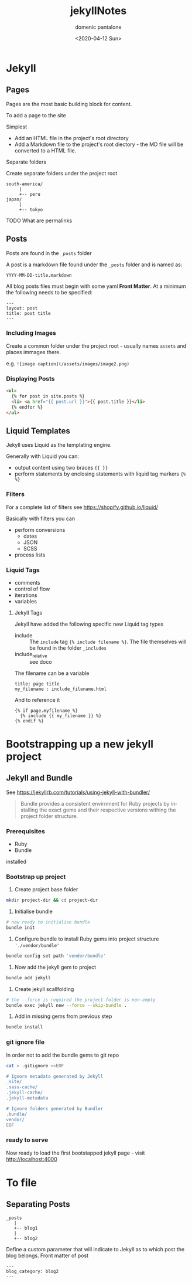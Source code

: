 #+OPTIONS: ':nil *:t -:t ::t <:t H:3 \n:nil ^:t arch:headline author:t broken-links:nil c:nil creator:nil
#+OPTIONS: d:(not "LOGBOOK") date:t e:t email:nil f:t inline:t num:t p:nil pri:nil prop:nil stat:t tags:t tasks:t tex:t
#+OPTIONS: timestamp:t title:t toc:t todo:t |:t
#+TITLE: jekyllNotes
#+DATE: <2020-04-12 Sun>
#+AUTHOR: domenic pantalone
#+EMAIL: domenic.pantalone@gmail.com
#+LANGUAGE: en
#+SELECT_TAGS: export
#+EXCLUDE_TAGS: noexport
#+CREATOR: Emacs 26.3 (Org mode 9.2.1)

* Jekyll

** Pages
Pages are the most basic building block for content.

To add a page to the site
**** Simplest
- Add an HTML file in the project's root directory
- Add a Markdown file to the project's root diectory - the MD file will be converted to a HTML file.
**** Separate folders
Create separate folders under the project root
#+begin_example
south-america/
     |
     +-- peru
japan/
     |
     +-- tokyo
#+end_example
**** TODO What are permalinks

** Posts
Posts are found in the =_posts= folder

A post is a markdown file found under the =_posts= folder and is named as:
#+begin_example
YYYY-MM-DD-title.markdown
#+end_example

All blog posts files must begin with some yaml *Front Matter*.
At a minimum the following needs to be specified:
#+begin_example
---
layout: post
title: post title
---
#+end_example
*** Including Images
Create a common folder under the project root - usually names =assets= and places immages there.

e.g. =![image caption](/assets/images/image2.png)=
*** Displaying Posts
#+begin_src html
  <ul>
    {% for post in site.posts %}
    <li> <a href="{{ post.url }}">{{ post.title }}</li>
    {% endfor %}
  </ul>
#+end_src
** Liquid Templates
Jekyll uses Liquid as the templating engine.

Generally with Liquid you can:
- output content using two braces ={{ }}=
- perform statements by enclosing statements with liquid tag markers ={% %}=
*** Filters
For a complete list of filters see https://shopify.github.io/liquid/

Basically with filters you can
- perform conversions
  - dates
  - JSON
  - SCSS
- process lists

*** Liquid Tags
- comments
- control of flow
- iterations
- variables

**** Jekyll Tags
Jekyll have added the following specific new Liquid tag types
- include :: The =include= tag ={% include filename %}=. The file themselves will be found in the folder =_includes=
- include_relative :: see doco
The filename can be a variable
#+begin_example
title: page title
my_filename : include_filename.html
#+end_example
And to reference it
#+begin_example
{% if page.myfilename %}
  {% include {{ my_filename }} %}
{% endif %}
#+end_example


* Bootstrapping up a new jekyll project

** Jekyll and Bundle

See https://jekyllrb.com/tutorials/using-jekyll-with-bundler/

#+begin_quote
Bundle provides a consistent envirnment for Ruby projects by installing the exact gems and their respective versions
withing the project folder structure.
#+end_quote

*** Prerequisites
- Ruby
- Bundle
installed

*** Bootstrap up project
1. Create project base folder
#+begin_src sh
mkdir project-dir && cd project-dir
#+end_src
2. Initialise bundle
#+begin_src sh
# now ready to initialise bundle
bundle init
#+end_src
3. Configure bundle to install Ruby gems into project structure ='./vendor/bundle'=
#+begin_src sh
bundle config set path 'vendor/bundle'
#+end_src
4. Now add the jekyll gem to project
#+begin_src sh
bundle add jekyll
#+end_src
5. Create jekyll scallfolding
#+begin_src sh
# the --force is required the project folder is non-empty
bundle exec jekyll new --force --skip-bundle .
#+end_src
6. Add in missing gems from previous step
#+begin_src sh
bundle install
#+end_src

*** git ignore file
In order not to add the bundle gems to git repo
#+begin_src sh
cat > .gitignore <<EOF

# Ignore metadata generated by Jekyll
_site/
.sass-cache/
.jekyll-cache/
.jekyll-metadata

# Ignore folders generated by Bundler
.bundle/
vendor/
EOF
#+end_src

*** ready to serve
Now ready to load the first bootstapped jekyll page - visit http://localhost:4000


* To file

** Separating Posts

#+begin_example
_posts
   |
   +-- blog1
   |
   +-- blog2
#+end_example
Define a custom parameter that will indicate to Jekyll as to which post the blog belongs.
Front matter of post
#+begin_example
---
blog_category: blog2
---
#+end_example
